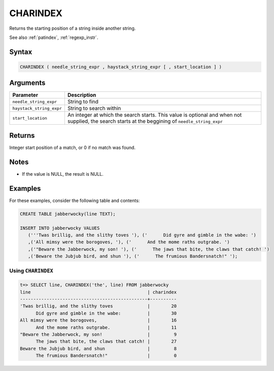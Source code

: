 .. _charindex:

**************************
CHARINDEX
**************************

Returns the starting position of a string inside another string.

See also :ref:`patindex`, :ref:`regexp_instr`.

Syntax
==========

.. code-block:: postgres

   CHARINDEX ( needle_string_expr , haystack_string_expr [ , start_location ] )

Arguments
============

.. list-table:: 
   :widths: auto
   :header-rows: 1
   
   * - Parameter
     - Description
   * - ``needle_string_expr``
     - String to find
   * - ``haystack_string_expr``
     - String to search within
   * - ``start_location``
     - An integer at which the search starts. This value is optional and when not supplied, the search starts at the beggining of ``needle_string_expr``

Returns
============

Integer start position of a match, or 0 if no match was found.

Notes
=======

* If the value is NULL, the result is NULL.


Examples
===========

For these examples, consider the following table and contents:

.. code-block:: postgres

   CREATE TABLE jabberwocky(line TEXT);

   INSERT INTO jabberwocky VALUES 
      ('''Twas brillig, and the slithy toves '), ('      Did gyre and gimble in the wabe: ')
      ,('All mimsy were the borogoves, '), ('      And the mome raths outgrabe. ')
      ,('"Beware the Jabberwock, my son! '), ('      The jaws that bite, the claws that catch! ')
      ,('Beware the Jubjub bird, and shun '), ('      The frumious Bandersnatch!" ');


Using ``CHARINDEX``
-----------------------------------------

.. code-block:: psql

   t=> SELECT line, CHARINDEX('the', line) FROM jabberwocky
   line                                            | charindex
   ------------------------------------------------+----------
   'Twas brillig, and the slithy toves             |        20
         Did gyre and gimble in the wabe:          |        30
   All mimsy were the borogoves,                   |        16
         And the mome raths outgrabe.              |        11
   "Beware the Jabberwock, my son!                 |         9
         The jaws that bite, the claws that catch! |        27
   Beware the Jubjub bird, and shun                |         8
         The frumious Bandersnatch!"               |         0
